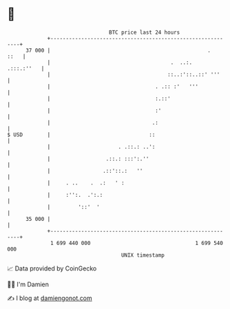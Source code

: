 * 👋

#+begin_example
                                    BTC price last 24 hours                    
                +------------------------------------------------------------+ 
         37 000 |                                                   .   ::   | 
                |                                       .  ..:.   .:::.:''   | 
                |                                      ::..:'::..::' '''     | 
                |                                  . .:: :'   '''            | 
                |                                  :.::'                     | 
                |                                  :'                        | 
                |                                 .:                         | 
   $ USD        |                                ::                          | 
                |                      . .::.: ..':                          | 
                |                  .::.: :::':.''                            | 
                |                 .::'::.:   ''                              | 
                |     . ..    .  .:   ' :                                    | 
                |     :'':.  .':.:                                           | 
                |         '::'  '                                            | 
         35 000 |                                                            | 
                +------------------------------------------------------------+ 
                 1 699 440 000                                  1 699 540 000  
                                        UNIX timestamp                         
#+end_example
📈 Data provided by CoinGecko

🧑‍💻 I'm Damien

✍️ I blog at [[https://www.damiengonot.com][damiengonot.com]]
